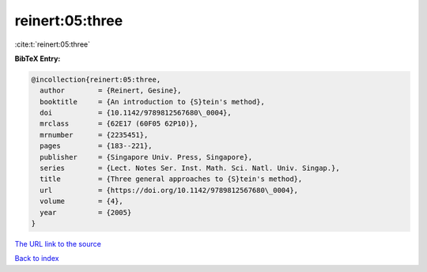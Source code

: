 reinert:05:three
================

:cite:t:`reinert:05:three`

**BibTeX Entry:**

.. code-block:: bibtex

   @incollection{reinert:05:three,
     author        = {Reinert, Gesine},
     booktitle     = {An introduction to {S}tein's method},
     doi           = {10.1142/9789812567680\_0004},
     mrclass       = {62E17 (60F05 62P10)},
     mrnumber      = {2235451},
     pages         = {183--221},
     publisher     = {Singapore Univ. Press, Singapore},
     series        = {Lect. Notes Ser. Inst. Math. Sci. Natl. Univ. Singap.},
     title         = {Three general approaches to {S}tein's method},
     url           = {https://doi.org/10.1142/9789812567680\_0004},
     volume        = {4},
     year          = {2005}
   }

`The URL link to the source <https://doi.org/10.1142/9789812567680_0004>`__


`Back to index <../By-Cite-Keys.html>`__
